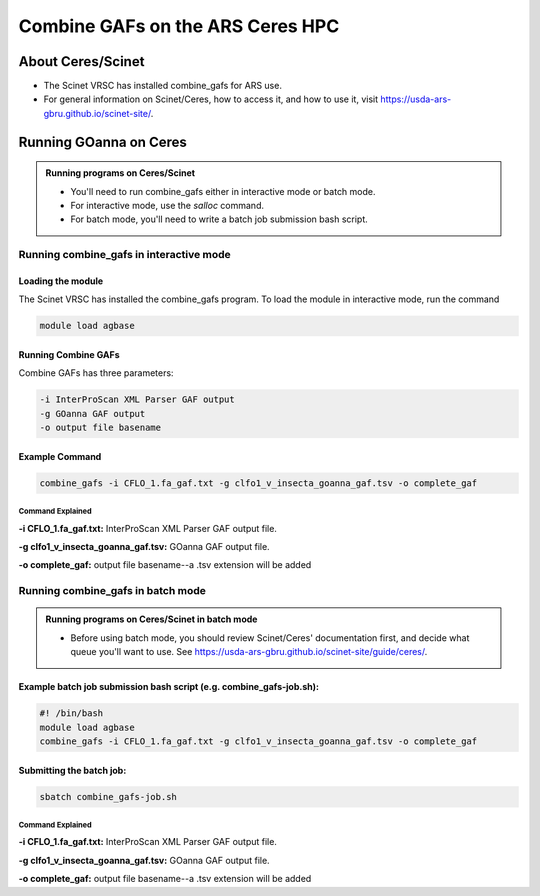 =====================================
**Combine GAFs on the ARS Ceres HPC**
=====================================

**About Ceres/Scinet**
===============================
- The Scinet VRSC has installed combine_gafs for ARS use.
- For general information on Scinet/Ceres, how to access it, and how to use it, visit `https://usda-ars-gbru.github.io/scinet-site/ <https://usda-ars-gbru.github.io/scinet-site/>`_.

**Running GOanna on Ceres**
===========================
.. admonition:: Running programs on Ceres/Scinet

    - You'll need to run combine_gafs either in interactive mode or batch mode.
    - For interactive mode, use the `salloc` command.
    - For batch mode, you'll need to write a batch job submission bash script.

**Running combine_gafs in interactive mode**
--------------------------------------------

**Loading the module**
^^^^^^^^^^^^^^^^^^^^^^

The Scinet VRSC has installed the combine_gafs program. To load the module in interactive mode, run the command

.. code-block:: bash

    module load agbase


**Running Combine GAFs**
^^^^^^^^^^^^^^^^^^^^^^^^

Combine GAFs has three parameters:

.. code-block:: bash

    -i InterProScan XML Parser GAF output
    -g GOanna GAF output
    -o output file basename

**Example Command**
^^^^^^^^^^^^^^^^^^^

.. code-block:: none

   combine_gafs -i CFLO_1.fa_gaf.txt -g clfo1_v_insecta_goanna_gaf.tsv -o complete_gaf 


**Command Explained**
""""""""""""""""""""""""

**-i CFLO_1.fa_gaf.txt:** InterProScan XML Parser GAF output file.

**-g clfo1_v_insecta_goanna_gaf.tsv:** GOanna GAF output file.

**-o complete_gaf:** output file basename--a .tsv extension will be added 

**Running combine_gafs in batch mode**
--------------------------------------
.. admonition:: Running programs on Ceres/Scinet in batch mode

    - Before using batch mode, you should review Scinet/Ceres' documentation first, and decide what queue you'll want to use. See `https://usda-ars-gbru.github.io/scinet-site/guide/ceres/ <https://usda-ars-gbru.github.io/scinet-site/guide/ceres/>`_.

**Example batch job submission bash script (e.g. combine_gafs-job.sh):**
^^^^^^^^^^^^^^^^^^^^^^^^^^^^^^^^^^^^^^^^^^^^^^^^^^^^^^^^^^^^^^^^^^^^^^^^

.. code-block:: bash

    #! /bin/bash
    module load agbase
    combine_gafs -i CFLO_1.fa_gaf.txt -g clfo1_v_insecta_goanna_gaf.tsv -o complete_gaf

**Submitting the batch job:**
^^^^^^^^^^^^^^^^^^^^^^^^^^^^^
.. code-block:: bash

    sbatch combine_gafs-job.sh

**Command Explained**
""""""""""""""""""""""""

**-i CFLO_1.fa_gaf.txt:** InterProScan XML Parser GAF output file.

**-g clfo1_v_insecta_goanna_gaf.tsv:** GOanna GAF output file.

**-o complete_gaf:** output file basename--a .tsv extension will be added